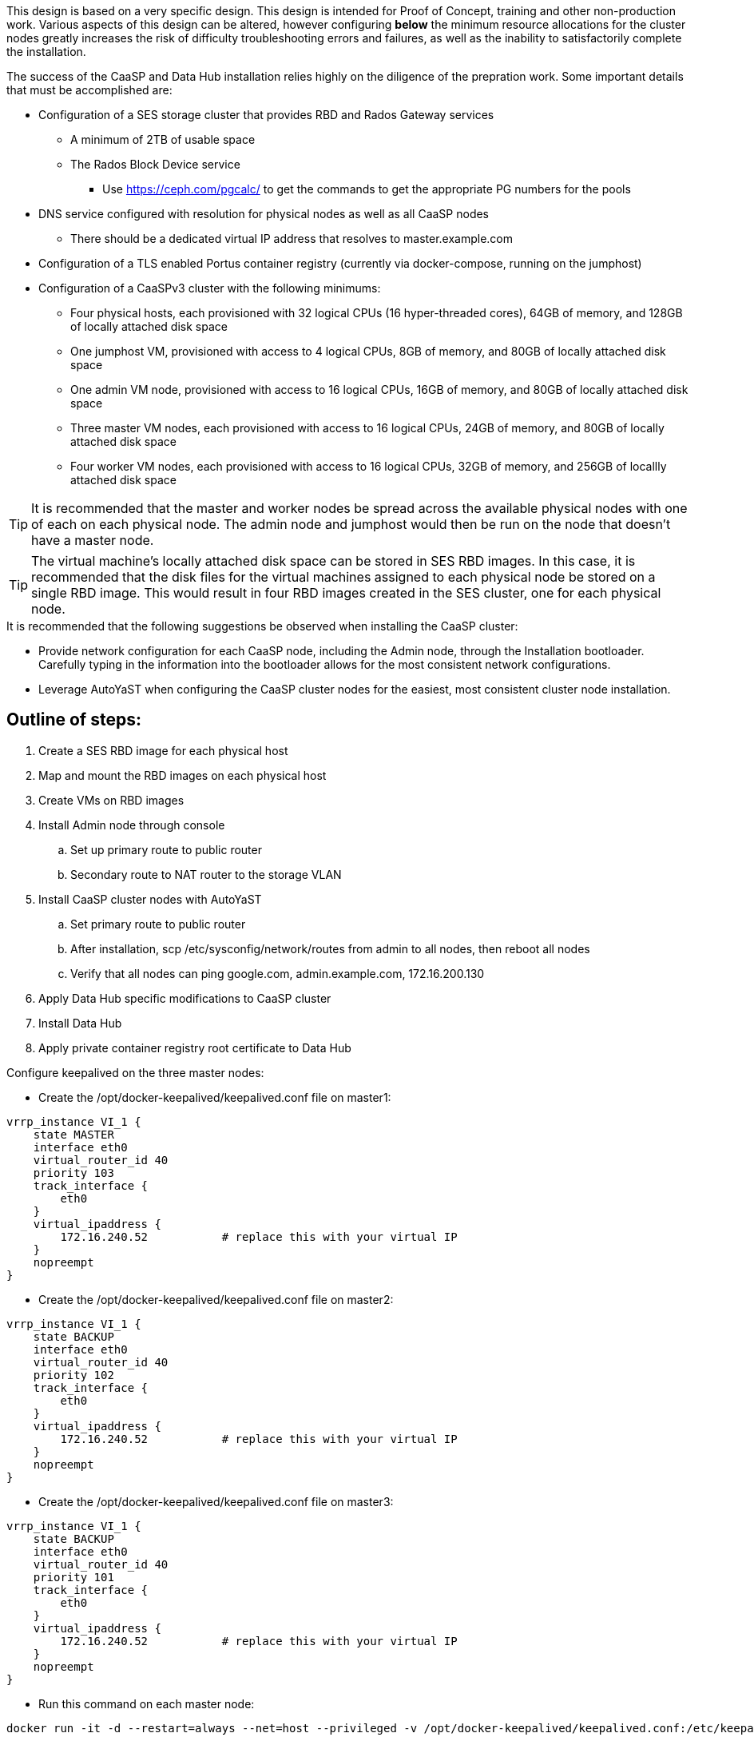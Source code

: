 This design is based on a very specific design. This design is intended for Proof of Concept, training and other non-production work. Various aspects of this design can be altered, however configuring *below* the minimum resource allocations for the cluster nodes greatly increases the risk of difficulty troubleshooting errors and failures, as well as the inability to satisfactorily complete the installation. 

.The success of the CaaSP and Data Hub installation relies highly on the diligence of the prepration work. Some important details that must be accomplished are:
* Configuration of a SES storage cluster that provides RBD and Rados Gateway services
** A minimum of 2TB of usable space
** The Rados Block Device service
*** Use https://ceph.com/pgcalc/ to get the commands to get the appropriate PG numbers for the pools
* DNS service configured with resolution for physical nodes as well as all CaaSP nodes
** There should be a dedicated virtual IP address that resolves to master.example.com
* Configuration of a TLS enabled Portus container registry (currently via docker-compose, running on the jumphost)
* Configuration of a CaaSPv3 cluster with the following minimums:
** Four physical hosts, each provisioned with 32 logical CPUs (16 hyper-threaded cores), 64GB of memory, and 128GB of locally attached disk space

** One jumphost VM, provisioned with access to 4 logical CPUs, 8GB of memory, and 80GB of locally attached disk space
** One admin VM node, provisioned with access to 16 logical CPUs, 16GB of memory, and 80GB of locally attached disk space
** Three master VM nodes, each provisioned with access to 16 logical CPUs, 24GB of memory, and 80GB of locally attached disk space
** Four worker VM nodes, each provisioned with access to 16 logical CPUs, 32GB of memory, and 256GB of locallly attached disk space

TIP: It is recommended that the master and worker nodes be spread across the available physical nodes with one of each on each physical node. The admin node and jumphost would then be run on the node that doesn't have a master node.

TIP: The virtual machine's locally attached disk space can be stored in SES RBD images. In this case, it is recommended that the disk files for the virtual machines assigned to each physical node be stored on a single RBD image. This would result in four RBD images created in the SES cluster, one for each physical node.

.It is recommended that the following suggestions be observed when installing the CaaSP cluster:
* Provide network configuration for each CaaSP node, including the Admin node, through the Installation bootloader. Carefully typing in the information into the bootloader allows for the most consistent network configurations.
* Leverage AutoYaST when configuring the CaaSP cluster nodes for the easiest, most consistent cluster node installation.


== Outline of steps:
////
These first steps are omitted until they can be tested and documented
. Install physical nodes with SLES15 SP1
. Install physical nodes with SES 6
////
. Create a SES RBD image for each physical host
. Map and mount the RBD images on each physical host
. Create VMs on RBD images
. Install Admin node through console
.. Set up primary route to public router
.. Secondary route to NAT router to the storage VLAN
. Install CaaSP cluster nodes with AutoYaST
.. Set primary route to public router
.. After installation, scp /etc/sysconfig/network/routes from admin to all nodes, then reboot all nodes
.. Verify that all nodes can ping google.com, admin.example.com, 172.16.200.130
. Apply Data Hub specific modifications to CaaSP cluster
. Install Data Hub
. Apply private container registry root certificate to Data Hub

.Configure keepalived on the three master nodes:
* Create the /opt/docker-keepalived/keepalived.conf file on master1:
----
vrrp_instance VI_1 {
    state MASTER                
    interface eth0              
    virtual_router_id 40        
    priority 103
    track_interface {
        eth0                    
    }
    virtual_ipaddress {
        172.16.240.52           # replace this with your virtual IP
    }
    nopreempt
}
----

* Create the /opt/docker-keepalived/keepalived.conf file on master2:
----
vrrp_instance VI_1 {
    state BACKUP                
    interface eth0              
    virtual_router_id 40        
    priority 102
    track_interface {
        eth0                    
    }
    virtual_ipaddress {
        172.16.240.52           # replace this with your virtual IP
    }
    nopreempt
}
----

* Create the /opt/docker-keepalived/keepalived.conf file on master3:
----
vrrp_instance VI_1 {
    state BACKUP                
    interface eth0              
    virtual_router_id 40        
    priority 101
    track_interface {
        eth0                    
    }
    virtual_ipaddress {
        172.16.240.52           # replace this with your virtual IP
    }
    nopreempt
}
----

* Run this command on each master node:
----
docker run -it -d --restart=always --net=host --privileged -v /opt/docker-keepalived/keepalived.conf:/etc/keepalived/keepalived.conf     --name haproxy-keepalived     susecaasp/caasp_keepalived:latest
----

You can test pinging the virtual IP address while rebooting the master nodes to verify proper keepalived operation

.Form the CaaSP cluster:
* Through the Velum GUI, accept all nodes and form cluster
** Use master.example.com as API endpoint
** Use admin.example.com as cluster management endpoint

* After the cluster has formed, wait for admin node to discover software updates then update Admin node (via Velum), followed by the rest of the cluster
** CMD: watch kubectl get nodes -o wide
*** When updated anything on the cluster, this is a good way to view progress of the update and determine if one node is having problems


.After nodes are all updated, start preparing the cluster for the Data Hub installation:

Check the /etc/docker/daemon.json files before updating:
docker exec -it $(docker ps -q -f name="salt-master") salt -P 'roles:(admin|kube-master|kube-minion)' cmd.run "cat /etc/docker/daemon.json"

Each node (except for the admin) should have:
    {
      "registries": [
        {
          "Prefix": "https://registry.suse.com"
        },
        {
          "Prefix": "https://dhregistry.example.com:5000"
        }
      ],
      "iptables":false,
      "log-level": "warn",
      "log-driver": "json-file",
      "log-opts": {
        "max-size": "10m",
        "max-file": "5"
      }
    }

If not, need to copy that file to each node and restart docker


The pod that executes the SAP Data Hub Pipeline Engine API server must be able to access the internet while building the container images requested by pipeline operators:

docker exec -it $(docker ps -q -f name="salt-master") salt -P 'roles:(kube-master|kube-minion)' cmd.run "ping -c 2 google.com"

####
## Seems like need to scp the /etc/ntp.conf file to all k8s nodes and then start && enable ntpd.service on them
####

Jumphost (the Installation host) must have kubectl and helm installed. Both can be taken from the SUSE-CaaSP-3.0-Pool repository. Take info from admin node to add the repo to the jumphost.

sudo zypper in kubernetes-client
sudo zypper in helm

Copy the .kube/config file from the admin node to the jumphost. Change https://api.infra.caasp.local:6443 to https://master.example.com:6443
Copy all of the certificate files under /etc from admin node to jumphost
Add the following to the .kube/config file:
- context:
    cluster: default-cluster
    user: cluster-admin
    namespace: data-hub
  name: data-hub

Before you can start deployment, you must initialize Helm, the Kubernetes package manager, and provide it with the respective roles and permissions within the Kubernetes cluster.

kubectl create clusterrolebinding tiller --clusterrole=cluster-admin --serviceaccount=kube-system:tiller
helm init --client-only --service-account tiller

After deploying Portus, need to add it to Velum with its certificate (Need to include steps to deploy Portus)
Name: dhregistry.example.com
URL: https://dhregistry.example.com:5000
Certificate: (Copy in from the secrets directory in Portus)

Create the data-hub namespace and use the data-hub configuration context:
kubectl create namespace data-hub
kubectl config use-context data-hub
kubectl config get-contexts

Add imagePullSecret to default service account in the data-hub namespace:

admin:~ # kubectl create secret docker-registry dhregistry-secret -n data-hub --docker-server=dhregistry.example.com:5000 --docker-username=admin --docker-password='myp@ssw0rd' --docker-email=admin@example.com
admin:~ # kubectl patch sa default -n data-hub -p '"imagePullSecrets": [{"name": "dhregistry-secret" }]'

Test all nodes can pull from the private registry:
admin:~ # docker pull nginx:latest
admin:~ # docker tag nginx:latest dhregistry.example.com:5000/nginx:latest
admin:~ # docker login dhregistry.example.com:5000
admin:~ # docker push dhregistry.example.com:5000/nginx:latest
admin:~ # kubectl run nginx-test --image=dhregistry.example.com:5000/nginx --replicas=3


### Doesn't seem to work. Possibly due to the special character in the password
#docker exec -it $(docker ps -q -f name="salt-master") salt -P 'roles:(kube-master|kube-minion)' cmd.run "docker login dhregistry.example.com:5000 -u admin -p 'myp@ssw0rd'"

### Likely isn't needed since having the imagePullSecret working should be enough
#admin:~ # docker exec -it $(docker ps -q -f name="salt-master") salt -P 'roles:(kube-master|kube-minion)' cmd.run "hostname && docker pull nginx:latest && docker tag nginx:latest dhregistry.example.com:5000/nginx:latest && docker push dhregistry.example.com:5000/nginx:latest && docker pull dhregistry.example.com:5000/nginx:latest"




Create Ceph RBD pool and prepare CaaSP cluster to use it:

######
# Don't need to copy the files into the CaaSP cluster
######
#admin:~ # scp 172.16.200.130:/etc/ceph/* /etc/ceph
#Then, copy them from the CaaSP admin node to the rest of the CaaSP cluster:
#admin:~ # for EE in 1 2 3 4; do scp /etc/ceph/* master$EE:/etc/ceph/; done
#admin:~ # for EE in 1 2 3 4; do scp /etc/ceph/* worker$EE:/etc/ceph/; done

#Verify all nodes can communicate with the CaaSP cluster:
#docker exec -it $(docker ps -q -f name="salt-master") salt -P 'roles:(admin|kube-master|kube-minion)' cmd.run "ceph -s"

Assumes user and pool have been created:

Set up Ceph secrets and default storage class in K8s:
On the SES admin node, get the keys for data hub and admin users:
admin:~ # ceph auth ls  | egrep -A1 "data-hub-demo|admin"

Encode keys (admin key as an example):
admin:~ # echo -n "AQCliWtcAAAAABAAMRgUejj5FCG/bvLBpmKDUw==" | base64
QVFDbGlXdGNBQUFBQUJBQU1SZ1Vlamo1RkNHL2J2TEJwbUtEVXc9PQ==

Create secrets:

admin@jumphost:~/data-hub-build> vi ceph-secret-admin.yaml
apiVersion: v1
kind: Secret
metadata:
  name: ceph-secret-admin
  namespace: data-hub
type: "kubernetes.io/rbd"
data:
  key: QVFDbGlXdGNBQUFBQUJBQU1SZ1Vlamo1RkNHL2J2TEJwbUtEVXc9PQ==

admin@jumphost:~/data-hub-build> vi ceph-secret-data-hub-demo.yaml
apiVersion: v1
kind: Secret
metadata:
  name: ceph-secret-data-hub-demo
  namespace: data-hub
type: "kubernetes.io/rbd"
data:
  key: QVFDUU12WmN4VjV2RXhBQUVoekU5MWt3YmlHNmF0dzVPYUU0WUE9PQ==

admin@jumphost:~/data-hub-build> kubectl apply -n data-hub -f ceph-secret-data-hub-demo.yaml
admin@jumphost:~/data-hub-build> kubectl apply -n data-hub -f ceph-secret-admin.yaml


Create storage class and make it default:

admin@jumphost:~/data-hub-build> vi ses-rbd-sc.yaml
kind: StorageClass
apiVersion: storage.k8s.io/v1
metadata:
  name: ses-rbd-sc
  annotations:
     storageclass.beta.kubernetes.io/is-default-class: "true"
provisioner: kubernetes.io/rbd
parameters:
  monitors: 172.16.200.132:6789,172.16.200.133:6789,172.16.200.134:6789
  adminId: admin
  adminSecretName: ceph-secret-admin
  adminSecretNamespace: data-hub
  pool: data-hub-demo-pool
  userId: data-hub-demo
  userSecretName: ceph-secret-data-hub-demo

admin@jumphost:~/data-hub-build> kubectl apply -n data-hub -f ses-rbd-sc.yaml
admin@jumphost:~/data-hub-build> kubectl patch storageclass ses-rbd-sc -p '{"metadata": {"annotations":{"storageclass.kubernetes.io/is-default-class":"true"}}}'
admin@jumphost:~/data-hub-build> kubectl get storageclass
	Should show only one storage class and it is listed as (default)

Test that a PVC can be created and bound:

admin@jumphost:~/data-hub-build> vi test-pvc.yaml
kind: PersistentVolumeClaim
apiVersion: v1
metadata:
  name: test-pvc
  namespace: data-hub
spec:
  accessModes:
    - ReadWriteOnce
  resources:
    requests:
      storage: 100Gi

admin@jumphost:~/data-hub-build> kubectl apply -n data-hub -f test-pvc.yaml 
admin@jumphost:~/data-hub-build> kubectl get pvc
	After five to ten seconds, should show the PVC is bound
admin@jumphost:~/data-hub-build> kubectl delete -n data-hub -f test-pvc.yaml 



From the jumphost: 
	Add to /etc/ceph/rbdmap:
	caasp01-aba-vms/data-hub        id=admin,keyring=/etc/ceph/ceph.client.admin.keyring
	Add to /etc/fstab:
	/dev/rbd/caasp01-aba-vms/data-hub       /mnt/caasp01-aba-vms/data-hub   ext4    noauto  0  0
	Download the SAP Data Hub software from https://launchpad.support.sap.com/
		Save to /dev/rbd/caasp01-aba-vms/data-hub

kubectl edit psp suse.caasp.psp.privileged
Search for allowedHostPaths first to ensure it isn’t already set elsewhere in the file
Add the following below and at the same indentation as “volumes:”

  allowedHostPaths:
  - pathPrefix: /

Create  clusterrolebinding.yaml:

apiVersion: rbac.authorization.k8s.io/v1
kind: ClusterRoleBinding
metadata:
  name: suse:caasp:psp:priviliged:default
roleRef:
  apiGroup: rbac.authorization.k8s.io
  kind: ClusterRole
  name: suse:caasp:psp:privileged
subjects:
- kind: ServiceAccount
  name: default
  namespace: XXX
- kind: ServiceAccount
  name: vora-vsystem-XXX
  namespace: XXX
- kind: ServiceAccount
  name: XXX-elasticsearch
  namespace: XXX
- kind: ServiceAccount
  name: XXX-fluentd
  namespace: XXX
- kind: ServiceAccount
  name: XXX-nodeexporter
  namespace: XXX
- kind: ServiceAccount
  name: vora-vflow-server
  namespace: XXX


export NAMESPACE=data-hub && sed -i "s/XXX/${NAMESPACE}/g"  clusterrolebinding.yaml && kubectl apply -f clusterrolebinding.yaml

If any master or worker nodes have less than 32GB, it is recommended to reboot each, in turn, before starting the installation to ensure they have the maximume amount of available memory for the installation.

admin@jumphost:~> cd /mnt/caasp01-aba-vms/data-hub/SAPDataHub-2.4.83-Foundation/; docker login dhregistry.example.com:5000 && 
./install.sh -e vora-cluster.components.dlog.replicationFactor="1" -e vora-cluster.components.dlog.standbyFactor="0" -e vora-context-deploy.secop.profile=notls  --image-pull-secret dhregistry-secret --pv-storage-class ses-rbd-sc --accept-license --namespace data-hub --registry dhregistry.example.com:5000 --enable-checkpoint-store no

	Add: --skip-preflight-checks if fails on helm version
	Use master.example.com as external Subject Alternative Name endpoint

After installation completes, it will provide important information for accessing Data Hub. I.e.:
############ Ports for external connectivity ############
# vora-tx-coordinator-ext/tc port:                  31450
# vora-tx-coordinator-ext/hana-wire port:           32692
# vora-textanalysis/textanalysis port:              32196
# vsystem/vsystem port:                             31273
#########################################################

#########################################################
# System Tenant created:    "system"
# System Tenant User:       "system"
# Initial Tenant created:   "default"
# Initial Tenant User:      "suse"
# User for tx-coordinator:  "default\suse"
#########################################################

Import the Portus root CA into Data Hub:

The root CA can be in .pem format (which is the same format but with a different suffix as .crt). It must be available on the system that is running the web browser used to access Data Hub.

The SAP Data Hub Launchpad will be available at https://master.example.com:31273
Log into the default Tenant as user suse and the password provided during installation.

Select Connection Management -> Import, select certificate file and select Open

If a node seems to be having problems, try draining it: kubectl drain <node> --delete-local-data --ignore-daemonsets
If the pods restart correctly, uncordon the node: kubectl uncordon <node>

Launch SAP HANA Express Docker container:
 
Host or VM must have lots of memory available (First deploy consumped about  9GB )

Add the following to /etc/sysctl.conf:
## HANA Express settings:
fs.file-max=20000000
fs.aio-max-nr=262144
vm.memory_failure_early_kill=1
vm.max_map_count=135217728
net.ipv4.ip_local_port_range=40000 60999

Must be logged into docker.io from system: docker login

Create /data/HANAExpress/passwd.json file:
{
  "master_password" : "myp@ssw0rd"
}

sudo chown -R 12000:79 /data/HANAExpress
sudo chmod 600  /data/HANAExpress/passwd.json

docker pull store/saplabs/hanaexpress:2.00.036.00.20190223.1

sudo docker run -d -p 39013:39013 -p 39017:39017 -p 39041-39045:39041-39045 -p 1128-1129:1128-1129 -p 59013-59014:59013-59014 -v /data/HANAExpress:/hana/mounts --ulimit nofile=1048576:1048576 --sysctl kernel.shmmax=1073741824 --sysctl net.ipv4.ip_local_port_range='40000 60999' --sysctl kernel.shmmni=524288 --sysctl kernel.shmall=8388608 --name HXE store/saplabs/hanaexpress:2.00.036.00.20190223.1 --passwords-url file:///hana/mounts/passwd.json --agree-to-sap-license


##### Need to test pulling   dhregistry.example.com:5000/com.sap.hana.container/base-opensuse42.3-amd64   on nodes with smaller boot drives
// vim: set syntax=asciidoc:
